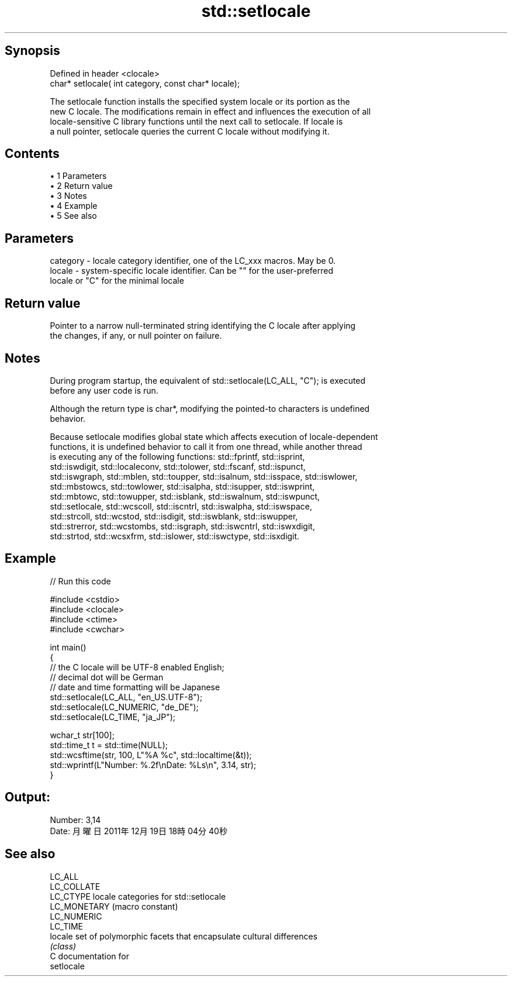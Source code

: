 .TH std::setlocale 3 "Apr 19 2014" "1.0.0" "C++ Standard Libary"
.SH Synopsis
   Defined in header <clocale>
   char* setlocale( int category, const char* locale);

   The setlocale function installs the specified system locale or its portion as the
   new C locale. The modifications remain in effect and influences the execution of all
   locale-sensitive C library functions until the next call to setlocale. If locale is
   a null pointer, setlocale queries the current C locale without modifying it.

.SH Contents

     • 1 Parameters
     • 2 Return value
     • 3 Notes
     • 4 Example
     • 5 See also

.SH Parameters

   category - locale category identifier, one of the LC_xxx macros. May be 0.
   locale   - system-specific locale identifier. Can be "" for the user-preferred
              locale or "C" for the minimal locale

.SH Return value

   Pointer to a narrow null-terminated string identifying the C locale after applying
   the changes, if any, or null pointer on failure.

.SH Notes

   During program startup, the equivalent of std::setlocale(LC_ALL, "C"); is executed
   before any user code is run.

   Although the return type is char*, modifying the pointed-to characters is undefined
   behavior.

   Because setlocale modifies global state which affects execution of locale-dependent
   functions, it is undefined behavior to call it from one thread, while another thread
   is executing any of the following functions: std::fprintf, std::isprint,
   std::iswdigit, std::localeconv, std::tolower, std::fscanf, std::ispunct,
   std::iswgraph, std::mblen, std::toupper, std::isalnum, std::isspace, std::iswlower,
   std::mbstowcs, std::towlower, std::isalpha, std::isupper, std::iswprint,
   std::mbtowc, std::towupper, std::isblank, std::iswalnum, std::iswpunct,
   std::setlocale, std::wcscoll, std::iscntrl, std::iswalpha, std::iswspace,
   std::strcoll, std::wcstod, std::isdigit, std::iswblank, std::iswupper,
   std::strerror, std::wcstombs, std::isgraph, std::iswcntrl, std::iswxdigit,
   std::strtod, std::wcsxfrm, std::islower, std::iswctype, std::isxdigit.

.SH Example

   
// Run this code

 #include <cstdio>
 #include <clocale>
 #include <ctime>
 #include <cwchar>

 int main()
 {
     // the C locale will be UTF-8 enabled English;
     // decimal dot will be German
     // date and time formatting will be Japanese
     std::setlocale(LC_ALL, "en_US.UTF-8");
     std::setlocale(LC_NUMERIC, "de_DE");
     std::setlocale(LC_TIME, "ja_JP");

     wchar_t str[100];
     std::time_t t = std::time(NULL);
     std::wcsftime(str, 100, L"%A %c", std::localtime(&t));
     std::wprintf(L"Number: %.2f\\nDate: %Ls\\n", 3.14, str);
 }

.SH Output:

 Number: 3,14
 Date: 月曜日 2011年12月19日 18時04分40秒

.SH See also

   LC_ALL
   LC_COLLATE
   LC_CTYPE    locale categories for std::setlocale
   LC_MONETARY (macro constant)
   LC_NUMERIC
   LC_TIME
   locale      set of polymorphic facets that encapsulate cultural differences
               \fI(class)\fP
   C documentation for
   setlocale
